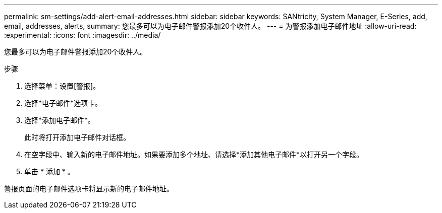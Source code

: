 ---
permalink: sm-settings/add-alert-email-addresses.html 
sidebar: sidebar 
keywords: SANtricity, System Manager, E-Series, add, email, addresses, alerts, 
summary: 您最多可以为电子邮件警报添加20个收件人。 
---
= 为警报添加电子邮件地址
:allow-uri-read: 
:experimental: 
:icons: font
:imagesdir: ../media/


[role="lead"]
您最多可以为电子邮件警报添加20个收件人。

.步骤
. 选择菜单：设置[警报]。
. 选择*电子邮件*选项卡。
. 选择*添加电子邮件*。
+
此时将打开添加电子邮件对话框。

. 在空字段中、输入新的电子邮件地址。如果要添加多个地址、请选择*添加其他电子邮件*以打开另一个字段。
. 单击 * 添加 * 。


警报页面的电子邮件选项卡将显示新的电子邮件地址。

